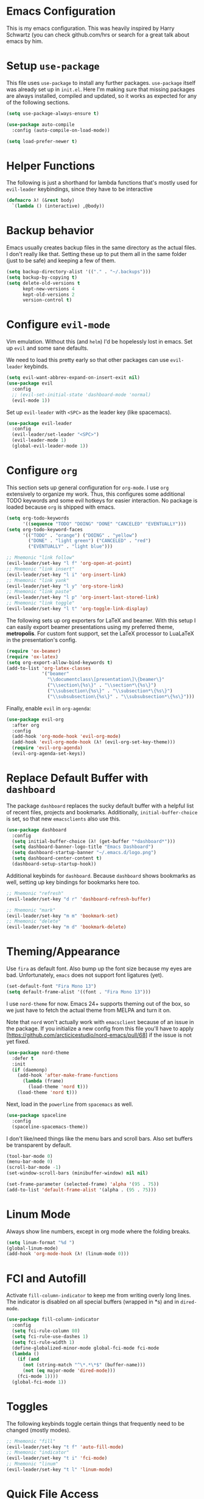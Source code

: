 * Emacs Configuration

This is my emacs configuration. This was heavily inspired by Harry Schwartz
(you can check github.com/hrs or search for a great talk about emacs by him.

* Setup =use-package=

This file uses =use-package= to install any further packages. =use-package=
itself was already set up in =init.el=. Here I'm making sure that missing
packages are always installed, compiled and updated, so it works as expected
for any of the following sections.

#+BEGIN_SRC emacs-lisp
(setq use-package-always-ensure t)

(use-package auto-compile
  :config (auto-compile-on-load-mode))

(setq load-prefer-newer t)
#+END_SRC

* Helper Functions

The following is just a shorthand for lambda functions that's
mostly used for =evil-leader= keybindings, since they have to
be interactive

#+BEGIN_SRC emacs-lisp
(defmacro λ! (&rest body)
  `(lambda () (interactive) ,@body))
#+END_SRC

* Backup behavior

Emacs usually creates backup files in the same directory as the actual files.
I don't really like that. Setting these up to put them all in the same folder
(just to be safe) and keeping a few of them.

#+BEGIN_SRC emacs-lisp
(setq backup-directory-alist '(("." . "~/.backups")))
(setq backup-by-copying t)
(setq delete-old-versions t
      kept-new-versions 4
      kept-old-versions 2
      version-control t)
#+END_SRC

* Configure =evil-mode=

Vim emulation. Without this (and =helm=) I'd be hopelessly lost in emacs. Set
up =evil= and some sane defaults.

We need to load this pretty early so that other packages can use =evil-leader=
keybinds.

#+BEGIN_SRC emacs-lisp
(setq evil-want-abbrev-expand-on-insert-exit nil)
(use-package evil
  :config
  ;; (evil-set-initial-state 'dashboard-mode 'normal)
  (evil-mode 1))
#+END_SRC

Set up =evil-leader= with =<SPC>= as the leader key (like spacemacs).

#+BEGIN_SRC emacs-lisp
(use-package evil-leader
  :config
  (evil-leader/set-leader "<SPC>")
  (evil-leader-mode 1)
  (global-evil-leader-mode 1))
#+END_SRC

* Configure =org=
  
This section sets up general configuration for =org-mode=. I use =org=
extensively to organize my work. Thus, this configures some additional
TODO keywords and some evil hotkeys for easier interaction. No package
is loaded because =org= is shipped with emacs.

#+BEGIN_SRC emacs-lisp
(setq org-todo-keywords
      '((sequence "TODO" "DOING" "DONE" "CANCELED" "EVENTUALLY")))
(setq org-todo-keyword-faces
      '(("TODO" . "orange") ("DOING" . "yellow")
        ("DONE" . "light green") ("CANCELED" . "red")
        ("EVENTUALLY" . "light blue")))

;; Mnemonic "link follow"
(evil-leader/set-key "l f" 'org-open-at-point)
;; Mnemonic "link insert"
(evil-leader/set-key "l i" 'org-insert-link)
;; Mnemonic "link yank"
(evil-leader/set-key "l y" 'org-store-link)
;; Mnemonic "link paste"
(evil-leader/set-key "l p" 'org-insert-last-stored-link)
;; Mnemonic "link toggle"
(evil-leader/set-key "l t" 'org-toggle-link-display)
#+END_SRC

The following sets up org exporters for LaTeX and beamer. With this
setup I can easily export beamer presentations using my preferred
theme, *metropolis*. For custom font support, set the LaTeX processor
to LuaLaTeX in the presentation's config.

#+BEGIN_SRC emacs-lisp
(require 'ox-beamer)
(require 'ox-latex)
(setq org-export-allow-bind-keywords t)
(add-to-list 'org-latex-classes
             '("beamer"
               "\\documentclass\[presentation\]\{beamer\}"
               ("\\section\{%s\}" . "\\section*\{%s\}")
               ("\\subsection\{%s\}" . "\\subsection*\{%s\}")
               ("\\subsubsection\{%s\}" . "\\subsubsection*\{%s\}")))
#+END_SRC

Finally, enable =evil= in =org-agenda=:

#+BEGIN_SRC emacs-lisp
(use-package evil-org
  :after org
  :config
  (add-hook 'org-mode-hook 'evil-org-mode)
  (add-hook 'evil-org-mode-hook (λ! (evil-org-set-key-theme)))
  (require 'evil-org-agenda)
  (evil-org-agenda-set-keys))
#+END_SRC

* Replace Default Buffer with =dashboard=

The package =dashboard= replaces the sucky default buffer with a helpful
list of recent files, projects and bookmarks. Additionally,
=initial-buffer-choice= is set, so that new =emacsclients= also use this.

#+BEGIN_SRC emacs-lisp
(use-package dashboard
  :config
  (setq initial-buffer-choice (λ! (get-buffer "*dashboard*")))
  (setq dashboard-banner-logo-title "Emacs Dashboard")
  (setq dashboard-startup-banner "~/.emacs.d/logo.png")
  (setq dashboard-center-content t)
  (dashboard-setup-startup-hook))
#+END_SRC

Additional keybinds for =dashboard=. Because =dashboard= shows
bookmarks as well, setting up key bindings for bookmarks here too.

#+BEGIN_SRC emacs-lisp
;; Mnemonic "refresh"
(evil-leader/set-key "d r" 'dashboard-refresh-buffer)

;; Mnemonic "mark"
(evil-leader/set-key "m m" 'bookmark-set)
;; Mnemonic "delete"
(evil-leader/set-key "m d" 'bookmark-delete)
#+END_SRC

* Theming/Appearance
  
Use =fira= as default font. Also bump up the font size because my eyes are
bad. Unfortunately, =emacs= does not support font ligatures (yet).

#+BEGIN_SRC emacs-lisp
(set-default-font "Fira Mono 13")
(setq default-frame-alist '((font . "Fira Mono 13")))
#+END_SRC

I use =nord-theme= for now. Emacs 24+ supports theming out of
the box, so we just have to fetch the actual theme from MELPA and
turn it on.

Note that =nord= won't actually work with =emacsclient= because of
an issue in the package. If you initialize a new config from this
file you'll have to apply [https://github.com/arcticicestudio/nord-emacs/pull/68]
if the issue is not yet fixed.

#+BEGIN_SRC emacs-lisp
(use-package nord-theme
  :defer t
  :init
  (if (daemonp)
    (add-hook 'after-make-frame-functions
      (lambda (frame)
        (load-theme 'nord t)))
    (load-theme 'nord t)))
#+END_SRC

Next, load in the =powerline= from =spacemacs= as well.

#+BEGIN_SRC emacs-lisp
(use-package spaceline
  :config
  (spaceline-spacemacs-theme))
#+END_SRC

I don't like/need things like the menu bars and scroll bars. Also set 
buffers be transparent by default.

#+BEGIN_SRC emacs-lisp
(tool-bar-mode 0)
(menu-bar-mode 0)
(scroll-bar-mode -1)
(set-window-scroll-bars (minibuffer-window) nil nil)

(set-frame-parameter (selected-frame) 'alpha '(95 . 75))
(add-to-list 'default-frame-alist '(alpha . (95 . 75)))
#+END_SRC

* Linum Mode

Always show line numbers, except in org mode where the folding breaks.

#+BEGIN_SRC emacs-lisp
(setq linum-format "%d ")
(global-linum-mode)
(add-hook 'org-mode-hook (λ! (linum-mode 0)))
#+END_SRC

* FCI and Autofill
  
Activate =fill-column-indicator= to keep me from writing
overly long lines. The indicator is disabled on all special buffers
(wrapped in *s) and in =dired-mode=.

#+BEGIN_SRC emacs-lisp
(use-package fill-column-indicator
  :config
  (setq fci-rule-column 80)
  (setq fci-rule-use-dashes 1)
  (setq fci-rule-width 1)
  (define-globalized-minor-mode global-fci-mode fci-mode
  (lambda ()
    (if (and
      (not (string-match "^\*.*\*$" (buffer-name)))
      (not (eq major-mode 'dired-mode)))
    (fci-mode 1))))
  (global-fci-mode 1))
#+END_SRC

* Toggles
  
The following keybinds toggle certain things that frequently need
to be changed (mostly modes).

#+BEGIN_SRC emacs-lisp
;; Mnemonic "fill"
(evil-leader/set-key "t f" 'auto-fill-mode)
;; Mnemonic "indicator"
(evil-leader/set-key "t i" 'fci-mode)
;; Mnemonic "linum"
(evil-leader/set-key "t l" 'linum-mode)
#+END_SRC

* Quick File Access

Some files need to be edited a lot (mostly configs and org-journals). Provide
some handy keybinds for them here.

#+BEGIN_SRC emacs-lisp
; Mnemonic: "config"
(evil-leader/set-key "f c" (defalias (make-symbol "edit-config")
                              (λ! (find-file "~/.emacs.d/config.org"))))
; Mnemonic: "notes"
(evil-leader/set-key "f n" (defalias (make-symbol "edit-notes")
                              (λ! (find-file "~/Documents/notes.org"))))
; Mnemonic: "thesis"
(evil-leader/set-key "f t" (defalias (make-symbol "edit-thesis-notes")
                              (λ! (find-file "~/Documents/fh/thesis/thesis.org"))))
#+END_SRC

Also create some keybinds for links within files:

#+BEGIN_SRC emacs-lisp
; Mnemonic: "go"
(evil-leader/set-key "l g" (defalias (make-symbol "link-go")
                              (λ! (org-open-at-point))))
#+END_SRC

* Window Management

First of all, use spacemacs's =winum= to get numbered windows for easy switching,
then bind =<Leader> {n}= to =winum-select-window-{n}=.

#+BEGIN_SRC emacs-lisp
(use-package winum
  :config
  (evil-leader/set-key "1" 'winum-select-window-1)
  (evil-leader/set-key "2" 'winum-select-window-2)
  (evil-leader/set-key "3" 'winum-select-window-3)
  (evil-leader/set-key "4" 'winum-select-window-4)
  (evil-leader/set-key "5" 'winum-select-window-5)
  (evil-leader/set-key "6" 'winum-select-window-6)
  (evil-leader/set-key "7" 'winum-select-window-7)
  (evil-leader/set-key "8" 'winum-select-window-8)
  (evil-leader/set-key "9" 'winum-select-window-9)
  (setq winum-auto-setup-mode-line nil)
  (winum-mode 1))
#+END_SRC

Additionally, allow splitting windows using =w /= and =w -= . These windows
will be automatically numbered by =winum= anyway.

#+BEGIN_SRC emacs-lisp
(evil-leader/set-key "w /" 'split-window-right)
(evil-leader/set-key "w -" 'split-window-below)
#+END_SRC

Delete current window with =w d=.

#+BEGIN_SRC emacs-lisp
(evil-leader/set-key "w d" 'evil-window-delete)
#+END_SRC

Allow switching buffers with =b p= and =b n=. Delete buffers with =b d=.

#+BEGIN_SRC emacs-lisp
(evil-leader/set-key "b p" 'evil-prev-buffer)
(evil-leader/set-key "b n" 'evil-next-buffer)
(evil-leader/set-key "b d" 'evil-delete-buffer)
#+END_SRC

* Lisp Trickery

Here is some setup to make lisp hacking a bit easier. The following
snippet allows evaluating the currently selected expression or the
whole buffer.

#+BEGIN_SRC emacs-lisp
(evil-leader/set-key "e l" 'eval-last-sexp)
(evil-leader/set-key "e b" 'eval-buffer)
(evil-leader/set-key "e e" 'eval-expression)
#+END_SRC

* Configure =helm=

Load in =helm=, a great framework for incremental completion,
then, as always, set up keybinds with =evil=.

#+BEGIN_SRC emacs-lisp
(use-package helm
  :config
  (evil-leader/set-key "<SPC>" 'helm-M-x)
  (evil-leader/set-key "f f" 'helm-find-files)
  (evil-leader/set-key "f r" 'helm-recentf)
  (evil-leader/set-key "b b" 'helm-mini)
  (setq helm-ff-skip-boring-files t)
  (customize-set-variable 'helm-boring-file-regexp-list (cons "^\\..+" helm-boring-file-regexp-list))
  (helm-mode 1))
#+END_SRC

Also get =helm-descbinds=, which allows to search for keybinds
using =C-h=.

#+BEGIN_SRC emacs-lisp
(use-package helm-descbinds
  :config
  (helm-descbinds-mode))
#+END_SRC

* Configure =which-key=

=which-key= uses the minibuffer to interactively drill down into
keybinds. Neato!

#+BEGIN_SRC emacs-lisp
(use-package which-key
  :config
  (which-key-mode))
#+END_SRC
* Configure =projectile=

#+BEGIN_SRC emacs-lisp
(use-package projectile
  :config
  (setq projectile-completion-system 'helm))


 
(use-package helm-projectile
  :config
  (evil-leader/set-key "p f" 'helm-projectile-find-file)
  (evil-leader/set-key "p e" 'projectile-mode)
  (helm-projectile-on)
  (projectile-mode +1))

(use-package ag)
(use-package helm-ag
  :config
  (evil-leader/set-key "p g" 'projectile-ag))

#+END_SRC

* Configure =org-pomodoro=

Org-pomodoro allows starting pomodoros on org tasks , automatically
tracking spent time and playing audio notifications when pomodoros and
breaks start/end.

The default modeline sucks, so I'm using the package's hooks to write
to a file that I display on my =i3bar=.

This doesn't exactly work :/

#+BEGIN_SRC emacs-lisp

(setq jwinkler-org-pomodoro-minutes 0)
(setq jwinkler-org-pomodoro-file "~/tmp/.org-pomodoro")

(defun pomodoro-start ()
  "Called when starting a pomodoro. Writes the time to a
   temporary file to read with i3bar"
  (setq jwinkler-org-pomodoro-minutes 25)
  (with-temp-file jwinkler-org-pomodoro-file
    (insert "25 min"))
)

(defun pomodoro-tick ()
  "Called whenever a pomodoro ticks (every second). Updates
   the remaining minutes in the temporary file"
  (setq jwinkler-org-pomodoro-minutes (- (/ org-pomodoro-remaining-seconds 60) 1))
  (with-temp-file jwinkler-org-pomodoro-file
    (insert "tick"))
)

(defun pomodoro-done()
  "Called whenever a pomodoro is finished (or killed). Updates
   the temporary file to say inactive."
  (with-temp-file jwinkler-org-pomodoro-file
    (insert "done."))
)   

(use-package org-pomodoro
;;  :config
;;  (add-hook 'org-pomodoro-started-hook 'pomodoro-start)
;;  (add-hook 'org-pomodoro-tick-hook 'pomodoro-tick)
;;  (add-hook 'org-pomodoro-finished-hook 'pomodoro-done)
)
#+END_SRC

* Configure =vhdl-mode=

#+BEGIN_SRC emacs-lisp
(setq vhdl-company-name "Jakob Winkler")
(setq vhdl-clock-name "clk_i")
(setq vhdl-reset-name "reset_in")
(setq vhdl-testbench-declarations "  -- clock
  signal clk : std_ulogic := '1';
")
(setq vhdl-testbench-entity-file-name (quote (".*" . "\\&-ea")))
(setq vhdl-testbench-entity-name (quote (".*" . "tb_\\&")))
(setq vhdl-testbench-include-configuration nil)
(setq vhdl-testbench-include-library nil)
(setq vhdl-testbench-statements
   "  -- clock generation
  clk <= not clk after 10 ns;

  stimul: process
  begin
    wait until rising_edge(clk);
  end process stimul;
")
(setq vhdl-file-header
"-------------------------------------------------------------------------------
-- Title      : <title string>
-- Project    : <project>
-------------------------------------------------------------------------------
-- File       : <filename>
-- Standard   : <standard>
-- <copyright>-------------------------------------------------------------------------------

library ieee;
use ieee.std_logic_1164.all;
use ieee.numeric_std.all;

")

* Get some more packages

This is the place to add more packages that don't require a lot of
configuration.

#+BEGIN_SRC emacs-lisp
(use-package markdown-mode
  :mode (("README\\.md\\'" . gfm-mode)
         ("\\.md\\'" . markdown-mode)
         ("\\.markdown\\'" . markdown-mode))
  :init (setq markdown-command "multimarkdown"))
#+END_SRC
